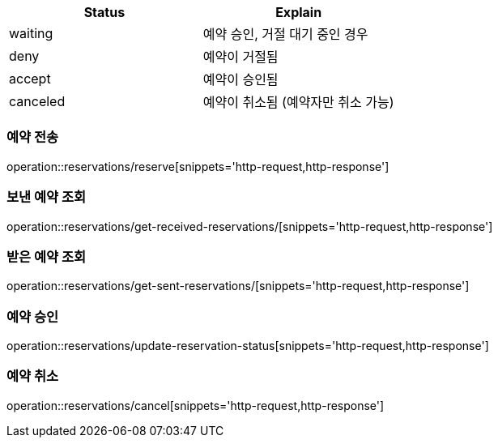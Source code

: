 [[Reservation]]

[cols=2*,options=header]
|===
|Status
|Explain

|waiting
|예약 승인, 거절 대기 중인 경우

|deny
|예약이 거절됨

|accept
|예약이 승인됨

|canceled
|예약이 취소됨 (예약자만 취소 가능)

|===

=== 예약 전송

operation::reservations/reserve[snippets='http-request,http-response']

=== 보낸 예약 조회

operation::reservations/get-received-reservations/[snippets='http-request,http-response']

=== 받은 예약 조회

operation::reservations/get-sent-reservations/[snippets='http-request,http-response']

=== 예약 승인

operation::reservations/update-reservation-status[snippets='http-request,http-response']

=== 예약 취소
operation::reservations/cancel[snippets='http-request,http-response']
